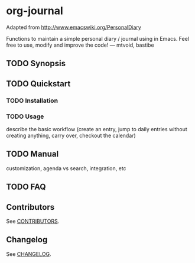 [[http://melpa.org/#/org-journal][file:http://melpa.org/packages/org-journal-badge.svg]] [[http://stable.melpa.org/#/org-journal][file:http://stable.melpa.org/packages/org-journal-badge.svg]]

* org-journal

  Adapted from http://www.emacswiki.org/PersonalDiary

  Functions to maintain a simple personal diary / journal using in Emacs.
  Feel free to use, modify and improve the code!
  — mtvoid, bastibe

** TODO Synopsis



** TODO Quickstart
*** TODO Installation
*** TODO Usage

    describe the basic workflow (create an entry, jump to daily entries without creating anything,
    carry over, checkout the calendar)

** TODO Manual

   customization, agenda vs search, integration, etc

** TODO FAQ
** Contributors

   See [[file:CONTRIBUTORS][CONTRIBUTORS]].

** Changelog

   See [[file:CHANGELOG][CHANGELOG]].
